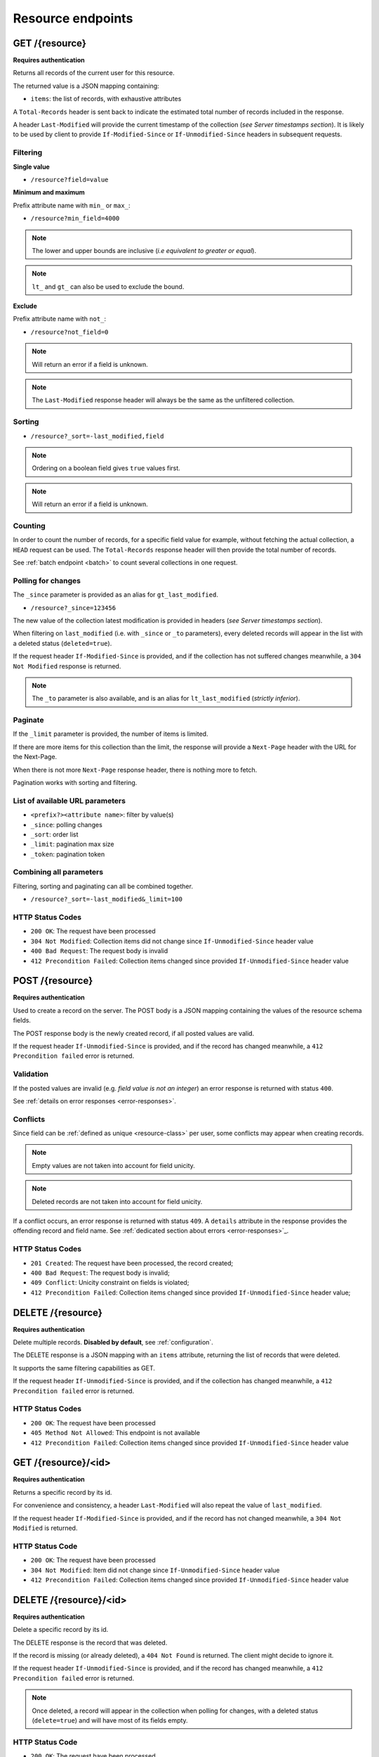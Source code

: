 ##################
Resource endpoints
##################

.. _resource-endpoints:

GET /{resource}
===============

**Requires authentication**

Returns all records of the current user for this resource.

The returned value is a JSON mapping containing:

- ``items``: the list of records, with exhaustive attributes

A ``Total-Records`` header is sent back to indicate the estimated
total number of records included in the response.

A header ``Last-Modified`` will provide the current timestamp of the
collection (*see Server timestamps section*).  It is likely to be used
by client to provide ``If-Modified-Since`` or ``If-Unmodified-Since``
headers in subsequent requests.


Filtering
---------

**Single value**

* ``/resource?field=value``

.. **Multiple values**
..
.. * ``/resource?field=1,2``

**Minimum and maximum**

Prefix attribute name with ``min_`` or ``max_``:

* ``/resource?min_field=4000``

.. note::

    The lower and upper bounds are inclusive (*i.e equivalent to
    greater or equal*).

.. note::

   ``lt_`` and ``gt_`` can also be used to exclude the bound.

**Exclude**

Prefix attribute name with ``not_``:

* ``/resource?not_field=0``

.. note::

    Will return an error if a field is unknown.

.. note::

    The ``Last-Modified`` response header will always be the same as
    the unfiltered collection.

Sorting
-------

* ``/resource?_sort=-last_modified,field``

.. note::

    Ordering on a boolean field gives ``true`` values first.

.. note::

    Will return an error if a field is unknown.


Counting
--------

In order to count the number of records, for a specific field value for example,
without fetching the actual collection, a ``HEAD`` request can be
used. The ``Total-Records`` response header will then provide the
total number of records.

See :ref:`batch endpoint <batch>` to count several collections in one request.


Polling for changes
-------------------

The ``_since`` parameter is provided as an alias for
``gt_last_modified``.

* ``/resource?_since=123456``

The new value of the collection latest modification is provided in
headers (*see Server timestamps section*).

When filtering on ``last_modified`` (i.e. with ``_since`` or ``_to`` parameters),
every deleted records will appear in the list with a deleted status (``deleted=true``).

If the request header ``If-Modified-Since`` is provided, and if the
collection has not suffered changes meanwhile, a ``304 Not Modified``
response is returned.

.. note::

   The ``_to`` parameter is also available, and is an alias for
   ``lt_last_modified`` (*strictly inferior*).


Paginate
--------

If the ``_limit`` parameter is provided, the number of items is limited.

If there are more items for this collection than the limit, the
response will provide a ``Next-Page`` header with the URL for the
Next-Page.

When there is not more ``Next-Page`` response header, there is nothing
more to fetch.

Pagination works with sorting and filtering.


List of available URL parameters
--------------------------------

- ``<prefix?><attribute name>``: filter by value(s)
- ``_since``: polling changes
- ``_sort``: order list
- ``_limit``: pagination max size
- ``_token``: pagination token


Combining all parameters
------------------------

Filtering, sorting and paginating can all be combined together.

* ``/resource?_sort=-last_modified&_limit=100``


HTTP Status Codes
-----------------

* ``200 OK``: The request have been processed
* ``304 Not Modified``: Collection items did not change since ``If-Unmodified-Since`` header value
* ``400 Bad Request``: The request body is invalid
* ``412 Precondition Failed``: Collection items changed since provided ``If-Unmodified-Since`` header value


POST /{resource}
================

**Requires authentication**

Used to create a record on the server. The POST body is a JSON
mapping containing the values of the resource schema fields.


The POST response body is the newly created record, if all posted values are valid.

If the request header ``If-Unmodified-Since`` is provided, and if the record has
changed meanwhile, a ``412 Precondition failed`` error is returned.


Validation
----------

If the posted values are invalid (e.g. *field value is not an integer*)
an error response is returned with status ``400``.

See :ref:`details on error responses <error-responses>`.


Conflicts
---------

Since field can be :ref:`defined as unique <resource-class>` per user, some
conflicts may appear when creating records.

.. note::

    Empty values are not taken into account for field unicity.

.. note::

    Deleted records are not taken into account for field unicity.

If a conflict occurs, an error response is returned with status ``409``.
A ``details`` attribute in the response provides the offending record and
field name. See :ref:`dedicated section about errors <error-responses>`_.


HTTP Status Codes
-----------------

.. * ``200 OK``: This record already exists, here is the one stored on the database;

* ``201 Created``: The request have been processed, the record created;
* ``400 Bad Request``: The request body is invalid;
* ``409 Conflict``: Unicity constraint on fields is violated;
* ``412 Precondition Failed``: Collection items changed since provided ``If-Unmodified-Since`` header value;


DELETE /{resource}
==================

**Requires authentication**

Delete multiple records. **Disabled by default**, see :ref:`configuration`.

The DELETE response is a JSON mapping with an ``items`` attribute, returning
the list of records that were deleted.

It supports the same filtering capabilities as GET.

If the request header ``If-Unmodified-Since`` is provided, and if the collection
has changed meanwhile, a ``412 Precondition failed`` error is returned.


HTTP Status Codes
-----------------

* ``200 OK``: The request have been processed
* ``405 Method Not Allowed``: This endpoint is not available
* ``412 Precondition Failed``: Collection items changed since provided ``If-Unmodified-Since`` header value


GET /{resource}/<id>
====================

**Requires authentication**

Returns a specific record by its id.

For convenience and consistency, a header ``Last-Modified`` will also repeat the
value of ``last_modified``.

If the request header ``If-Modified-Since`` is provided, and if the record has not
changed meanwhile, a ``304 Not Modified`` is returned.


HTTP Status Code
----------------

* ``200 OK``: The request have been processed
* ``304 Not Modified``: Item did not change since ``If-Unmodified-Since`` header value
* ``412 Precondition Failed``: Collection items changed since provided ``If-Unmodified-Since`` header value


DELETE /{resource}/<id>
=======================

**Requires authentication**

Delete a specific record by its id.

The DELETE response is the record that was deleted.

If the record is missing (or already deleted), a ``404 Not Found`` is returned. The client might
decide to ignore it.

If the request header ``If-Unmodified-Since`` is provided, and if the record has
changed meanwhile, a ``412 Precondition failed`` error is returned.

.. note::

    Once deleted, a record will appear in the collection when polling for changes,
    with a deleted status (``delete=true``) and will have most of its fields empty.

HTTP Status Code
----------------

* ``200 OK``: The request have been processed
* ``412 Precondition Failed``: Collection items changed since provided ``If-Unmodified-Since`` header value


PUT /{resource}/<id>
====================

**Requires authentication**

Create or replace a record with its id. The PUT body is a JSON
mapping validating the resource schema fields.

Validation and conflicts behaviour is similar to creating records (``POST``).

If the request header ``If-Unmodified-Since`` is provided, and if the record has
changed meanwhile, a ``412 Precondition failed`` error is returned.

HTTP Status Code
----------------

* ``200 OK``: The request have been processed
* ``400 Bad Request``: If the record id does not match an existing record
* ``409 Conflict``: If changing a record field violates a field unicity constraint
* ``412 Precondition Failed``: Collection items changed since provided ``If-Unmodified-Since`` header value


PATCH /{resource}/<id>
======================

**Requires authentication**

Modify a specific record by its id. The PATCH body is a JSON
mapping containing a subset of the resource schema fields.

The PATCH response is the modified record (full).

**Errors**

If a read-only field is modified, a ``400 Bad request`` error is returned.

If the record is missing (or already deleted), a ``404 Not Found`` error is returned. The client might
decide to ignore it.

If the request header ``If-Unmodified-Since`` is provided, and if the record has
changed meanwhile, a ``412 Precondition failed`` error is returned.

.. note::

    ``last_modified`` is updated to the current server timestamp, only if a
    field value was changed.


Conflicts
---------

If changing a record field violates a field unicity constraint, a
``409 Conflict`` error response is returned (see :ref:`error channel <error-responses>`).


HTTP Status Code
----------------

* ``200 OK``: The request have been processed
* ``400 Bad Request``: The request body is invalid
* ``409 Conflict``: If changing a record field violates a field unicity constraint
* ``412 Precondition Failed``: Collection items changed since provided ``If-Unmodified-Since`` header value

